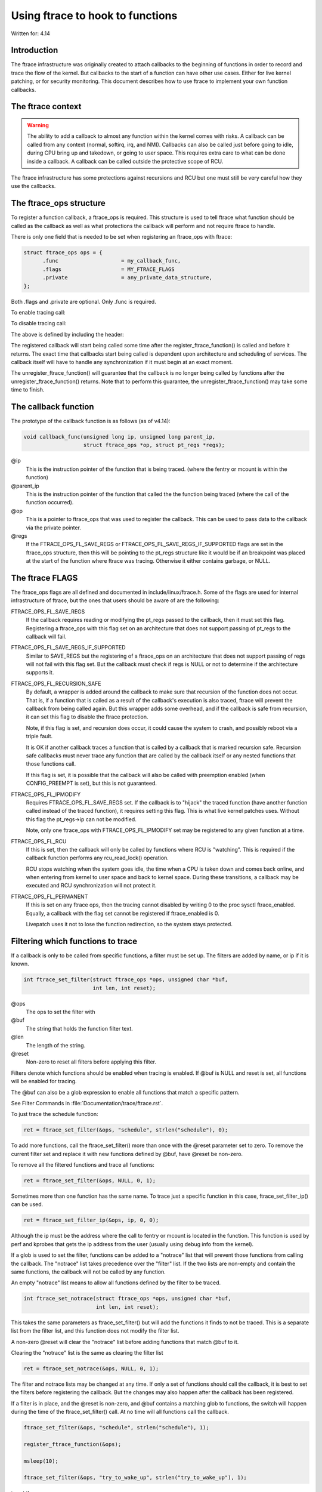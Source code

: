 =================================
Using ftrace to hook to functions
=================================

.. Copyright 2017 VMware Inc.
..   Author:   Steven Rostedt <srostedt@goodmis.org>
..  License:   The GNU Free Documentation License, Version 1.2
..               (dual licensed under the GPL v2)

Written for: 4.14

Introduction
============

The ftrace infrastructure was originally created to attach callbacks to the
beginning of functions in order to record and trace the flow of the kernel.
But callbacks to the start of a function can have other use cases. Either
for live kernel patching, or for security monitoring. This document describes
how to use ftrace to implement your own function callbacks.


The ftrace context
==================
.. warning::

  The ability to add a callback to almost any function within the
  kernel comes with risks. A callback can be called from any context
  (normal, softirq, irq, and NMI). Callbacks can also be called just before
  going to idle, during CPU bring up and takedown, or going to user space.
  This requires extra care to what can be done inside a callback. A callback
  can be called outside the protective scope of RCU.

The ftrace infrastructure has some protections against recursions and RCU
but one must still be very careful how they use the callbacks.


The ftrace_ops structure
========================

To register a function callback, a ftrace_ops is required. This structure
is used to tell ftrace what function should be called as the callback
as well as what protections the callback will perform and not require
ftrace to handle.

There is only one field that is needed to be set when registering
an ftrace_ops with ftrace:

.. code-block:: c

 struct ftrace_ops ops = {
       .func			= my_callback_func,
       .flags			= MY_FTRACE_FLAGS
       .private			= any_private_data_structure,
 };

Both .flags and .private are optional. Only .func is required.

To enable tracing call:

.. c:function::  register_ftrace_function(&ops);

To disable tracing call:

.. c:function::  unregister_ftrace_function(&ops);

The above is defined by including the header:

.. c:function:: #include <linux/ftrace.h>

The registered callback will start being called some time after the
register_ftrace_function() is called and before it returns. The exact time
that callbacks start being called is dependent upon architecture and scheduling
of services. The callback itself will have to handle any synchronization if it
must begin at an exact moment.

The unregister_ftrace_function() will guarantee that the callback is
no longer being called by functions after the unregister_ftrace_function()
returns. Note that to perform this guarantee, the unregister_ftrace_function()
may take some time to finish.


The callback function
=====================

The prototype of the callback function is as follows (as of v4.14):

.. code-block:: c

   void callback_func(unsigned long ip, unsigned long parent_ip,
                      struct ftrace_ops *op, struct pt_regs *regs);

@ip
	 This is the instruction pointer of the function that is being traced.
      	 (where the fentry or mcount is within the function)

@parent_ip
	This is the instruction pointer of the function that called the
	the function being traced (where the call of the function occurred).

@op
	This is a pointer to ftrace_ops that was used to register the callback.
	This can be used to pass data to the callback via the private pointer.

@regs
	If the FTRACE_OPS_FL_SAVE_REGS or FTRACE_OPS_FL_SAVE_REGS_IF_SUPPORTED
	flags are set in the ftrace_ops structure, then this will be pointing
	to the pt_regs structure like it would be if an breakpoint was placed
	at the start of the function where ftrace was tracing. Otherwise it
	either contains garbage, or NULL.


The ftrace FLAGS
================

The ftrace_ops flags are all defined and documented in include/linux/ftrace.h.
Some of the flags are used for internal infrastructure of ftrace, but the
ones that users should be aware of are the following:

FTRACE_OPS_FL_SAVE_REGS
	If the callback requires reading or modifying the pt_regs
	passed to the callback, then it must set this flag. Registering
	a ftrace_ops with this flag set on an architecture that does not
	support passing of pt_regs to the callback will fail.

FTRACE_OPS_FL_SAVE_REGS_IF_SUPPORTED
	Similar to SAVE_REGS but the registering of a
	ftrace_ops on an architecture that does not support passing of regs
	will not fail with this flag set. But the callback must check if
	regs is NULL or not to determine if the architecture supports it.

FTRACE_OPS_FL_RECURSION_SAFE
	By default, a wrapper is added around the callback to
	make sure that recursion of the function does not occur. That is,
	if a function that is called as a result of the callback's execution
	is also traced, ftrace will prevent the callback from being called
	again. But this wrapper adds some overhead, and if the callback is
	safe from recursion, it can set this flag to disable the ftrace
	protection.

	Note, if this flag is set, and recursion does occur, it could cause
	the system to crash, and possibly reboot via a triple fault.

	It is OK if another callback traces a function that is called by a
	callback that is marked recursion safe. Recursion safe callbacks
	must never trace any function that are called by the callback
	itself or any nested functions that those functions call.

	If this flag is set, it is possible that the callback will also
	be called with preemption enabled (when CONFIG_PREEMPT is set),
	but this is not guaranteed.

FTRACE_OPS_FL_IPMODIFY
	Requires FTRACE_OPS_FL_SAVE_REGS set. If the callback is to "hijack"
	the traced function (have another function called instead of the
	traced function), it requires setting this flag. This is what live
	kernel patches uses. Without this flag the pt_regs->ip can not be
	modified.

	Note, only one ftrace_ops with FTRACE_OPS_FL_IPMODIFY set may be
	registered to any given function at a time.

FTRACE_OPS_FL_RCU
	If this is set, then the callback will only be called by functions
	where RCU is "watching". This is required if the callback function
	performs any rcu_read_lock() operation.

	RCU stops watching when the system goes idle, the time when a CPU
	is taken down and comes back online, and when entering from kernel
	to user space and back to kernel space. During these transitions,
	a callback may be executed and RCU synchronization will not protect
	it.

FTRACE_OPS_FL_PERMANENT
        If this is set on any ftrace ops, then the tracing cannot disabled by
        writing 0 to the proc sysctl ftrace_enabled. Equally, a callback with
        the flag set cannot be registered if ftrace_enabled is 0.

        Livepatch uses it not to lose the function redirection, so the system
        stays protected.


Filtering which functions to trace
==================================

If a callback is only to be called from specific functions, a filter must be
set up. The filters are added by name, or ip if it is known.

.. code-block:: c

   int ftrace_set_filter(struct ftrace_ops *ops, unsigned char *buf,
                         int len, int reset);

@ops
	The ops to set the filter with

@buf
	The string that holds the function filter text.
@len
	The length of the string.

@reset
	Non-zero to reset all filters before applying this filter.

Filters denote which functions should be enabled when tracing is enabled.
If @buf is NULL and reset is set, all functions will be enabled for tracing.

The @buf can also be a glob expression to enable all functions that
match a specific pattern.

See Filter Commands in :file:`Documentation/trace/ftrace.rst`.

To just trace the schedule function:

.. code-block:: c

   ret = ftrace_set_filter(&ops, "schedule", strlen("schedule"), 0);

To add more functions, call the ftrace_set_filter() more than once with the
@reset parameter set to zero. To remove the current filter set and replace it
with new functions defined by @buf, have @reset be non-zero.

To remove all the filtered functions and trace all functions:

.. code-block:: c

   ret = ftrace_set_filter(&ops, NULL, 0, 1);


Sometimes more than one function has the same name. To trace just a specific
function in this case, ftrace_set_filter_ip() can be used.

.. code-block:: c

   ret = ftrace_set_filter_ip(&ops, ip, 0, 0);

Although the ip must be the address where the call to fentry or mcount is
located in the function. This function is used by perf and kprobes that
gets the ip address from the user (usually using debug info from the kernel).

If a glob is used to set the filter, functions can be added to a "notrace"
list that will prevent those functions from calling the callback.
The "notrace" list takes precedence over the "filter" list. If the
two lists are non-empty and contain the same functions, the callback will not
be called by any function.

An empty "notrace" list means to allow all functions defined by the filter
to be traced.

.. code-block:: c

   int ftrace_set_notrace(struct ftrace_ops *ops, unsigned char *buf,
                          int len, int reset);

This takes the same parameters as ftrace_set_filter() but will add the
functions it finds to not be traced. This is a separate list from the
filter list, and this function does not modify the filter list.

A non-zero @reset will clear the "notrace" list before adding functions
that match @buf to it.

Clearing the "notrace" list is the same as clearing the filter list

.. code-block:: c

  ret = ftrace_set_notrace(&ops, NULL, 0, 1);

The filter and notrace lists may be changed at any time. If only a set of
functions should call the callback, it is best to set the filters before
registering the callback. But the changes may also happen after the callback
has been registered.

If a filter is in place, and the @reset is non-zero, and @buf contains a
matching glob to functions, the switch will happen during the time of
the ftrace_set_filter() call. At no time will all functions call the callback.

.. code-block:: c

   ftrace_set_filter(&ops, "schedule", strlen("schedule"), 1);

   register_ftrace_function(&ops);

   msleep(10);

   ftrace_set_filter(&ops, "try_to_wake_up", strlen("try_to_wake_up"), 1);

is not the same as:

.. code-block:: c

   ftrace_set_filter(&ops, "schedule", strlen("schedule"), 1);

   register_ftrace_function(&ops);

   msleep(10);

   ftrace_set_filter(&ops, NULL, 0, 1);

   ftrace_set_filter(&ops, "try_to_wake_up", strlen("try_to_wake_up"), 0);

As the latter will have a short time where all functions will call
the callback, between the time of the reset, and the time of the
new setting of the filter.
